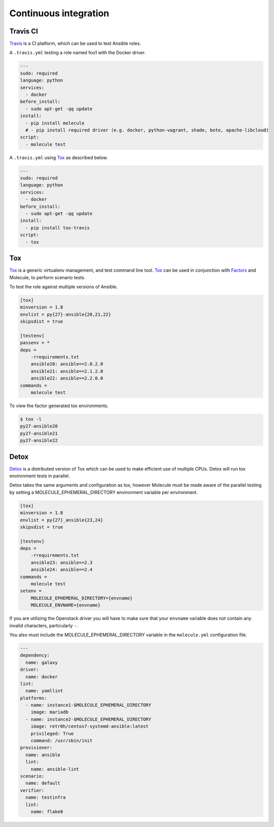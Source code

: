 Continuous integration
----------------------

Travis CI
^^^^^^^^^

`Travis`_ is a CI platform, which can be used to test Ansible roles.

A ``.travis.yml`` testing a role named foo1 with the Docker driver.

.. code-block:: yaml

    ---
    sudo: required
    language: python
    services:
      - docker
    before_install:
      - sudo apt-get -qq update
    install:
      - pip install molecule
      # - pip install required driver (e.g. docker, python-vagrant, shade, boto, apache-libcloud)
    script:
      - molecule test

A ``.travis.yml`` using `Tox`_ as described below.

.. code-block:: yaml

    ---
    sudo: required
    language: python
    services:
      - docker
    before_install:
      - sudo apt-get -qq update
    install:
      - pip install tox-travis
    script:
      - tox

Tox
^^^

`Tox`_ is a generic virtualenv management, and test command line tool.  `Tox`_
can be used in conjunction with `Factors`_ and Molecule, to perform scenario
tests.

To test the role against multiple versions of Ansible.

.. code-block:: ini

    [tox]
    minversion = 1.8
    envlist = py{27}-ansible{20,21,22}
    skipsdist = true

    [testenv]
    passenv = *
    deps =
        -rrequirements.txt
        ansible20: ansible==2.0.2.0
        ansible21: ansible==2.1.2.0
        ansible22: ansible==2.2.0.0
    commands =
        molecule test

To view the factor generated tox environments.

.. code-block:: bash

    $ tox -l
    py27-ansible20
    py27-ansible21
    py27-ansible22

Detox
^^^^^

`Detox`_ is a distributed version of Tox which can be used to make efficient
use of multiple CPUs. Detox will run tox environment tests in parallel.

Detox takes the same arguments and configuration as tox, however Molecule must
be made aware of the parallel testing by setting a MOLECULE_EPHEMERAL_DIRECTORY
environment variable per environment.

.. code-block:: ini

    [tox]
    minversion = 1.8
    envlist = py{27}_ansible{23,24}
    skipsdist = true

    [testenv]
    deps =
        -rrequirements.txt
        ansible23: ansible==2.3
        ansible24: ansible==2.4
    commands =
        molecule test
    setenv =
        MOLECULE_EPHEMERAL_DIRECTORY={envname}
        MOLECULE_ENVNAME={envname}

If you are utilizing the Openstack driver you will have to make sure that your
``envname`` variable does not contain any invalid characters, particularly
``-``.

You also must include the MOLECULE_EPHEMERAL_DIRECTORY variable in the
``molecule.yml`` configuration file.

.. code-block:: yaml

    ---
    dependency:
      name: galaxy
    driver:
      name: docker
    lint:
      name: yamllint
    platforms:
      - name: instance1-$MOLECULE_EPHEMERAL_DIRECTORY
        image: mariadb
      - name: instance2-$MOLECULE_EPHEMERAL_DIRECTORY
        image: retr0h/centos7-systemd-ansible:latest
        privileged: True
        command: /usr/sbin/init
    provisioner:
      name: ansible
      lint:
        name: ansible-lint
    scenario:
      name: default
    verifier:
      name: testinfra
      lint:
        name: flake8

.. _`Factors`: http://tox.readthedocs.io/en/latest/config.html#factors-and-factor-conditional-settings
.. _`Travis`: https://travis-ci.org/
.. _`Tox`: https://tox.readthedocs.io/en/lates
.. _`Detox`: https://pypi.python.org/pypi/detox